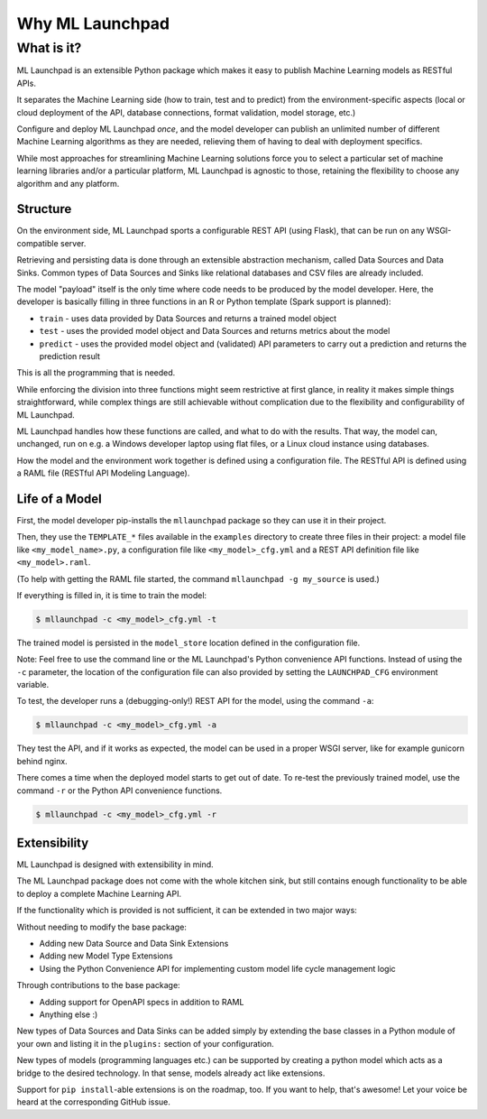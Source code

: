 ==============================================================================
Why ML Launchpad
==============================================================================


What is it?
------------------------------------------------------------------------------


ML Launchpad is an extensible Python package which makes
it easy to publish Machine Learning models as
RESTful APIs.

It separates the Machine Learning side
(how to train, test and to predict) from the
environment-specific aspects (local or cloud deployment of the API,
database connections, format validation, model storage, etc.)

Configure and deploy ML Launchpad *once*, and the model developer
can publish an unlimited number of different Machine Learning
algorithms as they
are needed, relieving them of having to deal with
deployment specifics.

While most approaches for streamlining Machine Learning solutions
force you to select a particular set of machine learning libraries
and/or a particular platform, ML Launchpad is agnostic to those,
retaining the flexibility to choose any algorithm and any
platform.

Structure
^^^^^^^^^^^^^^^^^^^^^^^^^^^^^^^^^^^^^^^^^^^^^^^^^^^^^^^^^^^^^^^^^^^^^^^^^^^^^^

On the environment side, ML Launchpad sports a configurable
REST API (using Flask), that can be run on any WSGI-compatible
server.

Retrieving and persisting data is done through an extensible
abstraction mechanism, called Data Sources and Data Sinks.
Common types of Data Sources and Sinks like relational
databases and CSV files are already included.

.. image:: _static/schematic.png
        :alt: ML Launchpad Schematic

The model "payload" itself is the only time where code needs
to be produced by the model developer. Here, the developer is
basically filling in three functions in an R or Python template
(Spark support is planned):

* ``train`` - uses data provided by Data Sources and returns
  a trained model object
* ``test`` - uses the provided model object and Data Sources and
  returns metrics about the model
* ``predict`` - uses the provided model object and (validated)
  API parameters to carry out a prediction and returns the
  prediction result

This is all the programming that is needed.

While enforcing the division into three functions might seem
restrictive at first glance, in reality
it makes simple things straightforward, while complex things are
still achievable without complication due to the flexibility
and configurability of ML Launchpad.

ML Launchpad handles how these functions are called, and what
to do with the results. That way, the model can, unchanged,
run on e.g. a Windows developer laptop using
flat files, or a Linux cloud instance using databases.

How the model and the environment work together is defined using
a configuration file. The RESTful API is defined using a
RAML file (RESTful API Modeling Language).

Life of a Model
^^^^^^^^^^^^^^^^^^^^^^^^^^^^^^^^^^^^^^^^^^^^^^^^^^^^^^^^^^^^^^^^^^^^^^^^^^^^^^

First, the model developer pip-installs the ``mllaunchpad``
package so they can use it in their project.

Then, they use the ``TEMPLATE_*`` files
available in the ``examples`` directory to create three
files in their project: a model file
like ``<my_model_name>.py``, a configuration file like
``<my_model>_cfg.yml`` and a REST API definition file like
``<my_model>.raml``.

(To help with getting the RAML file started, the command
``mllaunchpad -g my_source`` is used.)

If everything is filled in, it is time to train the model:

.. code:: console

  $ mllaunchpad -c <my_model>_cfg.yml -t

The trained model is persisted in the ``model_store`` location
defined in the configuration file.

Note: Feel free to use the command line or the ML Launchpad's
Python convenience API functions. Instead of using the ``-c``
parameter, the location of the configuration
file can also provided by setting the ``LAUNCHPAD_CFG`` environment
variable.

To test, the developer runs a (debugging-only!) REST API for
the model, using the command
``-a``:

.. code:: console

   $ mllaunchpad -c <my_model>_cfg.yml -a

They test the API, and if it works as expected, the model
can be used in a proper WSGI server, like for example
gunicorn behind nginx.

There comes a time when the deployed model starts to get out of date.
To re-test the previously trained model, use the command ``-r``
or the Python API convenience functions.

.. code:: console

   $ mllaunchpad -c <my_model>_cfg.yml -r


Extensibility
^^^^^^^^^^^^^^^^^^^^^^^^^^^^^^^^^^^^^^^^^^^^^^^^^^^^^^^^^^^^^^^^^^^^^^^^^^^^^^

ML Launchpad is designed with extensibility in mind.

The ML Launchpad package does not come with the whole kitchen sink,
but still contains enough functionality to be able to deploy a
complete Machine Learning API.

If the functionality which is provided is not sufficient,
it can be extended in two major ways:

Without needing to modify the base package:

* Adding new Data Source and Data Sink Extensions
* Adding new Model Type Extensions
* Using the Python Convenience API for implementing custom
  model life cycle management logic

Through contributions to the base package:

* Adding support for OpenAPI specs in addition to RAML
* Anything else :)

New types of Data Sources and Data Sinks can be added simply
by extending the base classes in a Python module of your own and
listing it in the ``plugins:`` section of your configuration.

New types of models (programming languages etc.) can be supported
by creating a python model which acts as a bridge to the desired
technology. In that sense, models already act like extensions.

Support for ``pip install``-able extensions is on the roadmap,
too. If you want to help, that's awesome! Let your voice be
heard at the corresponding GitHub issue.
